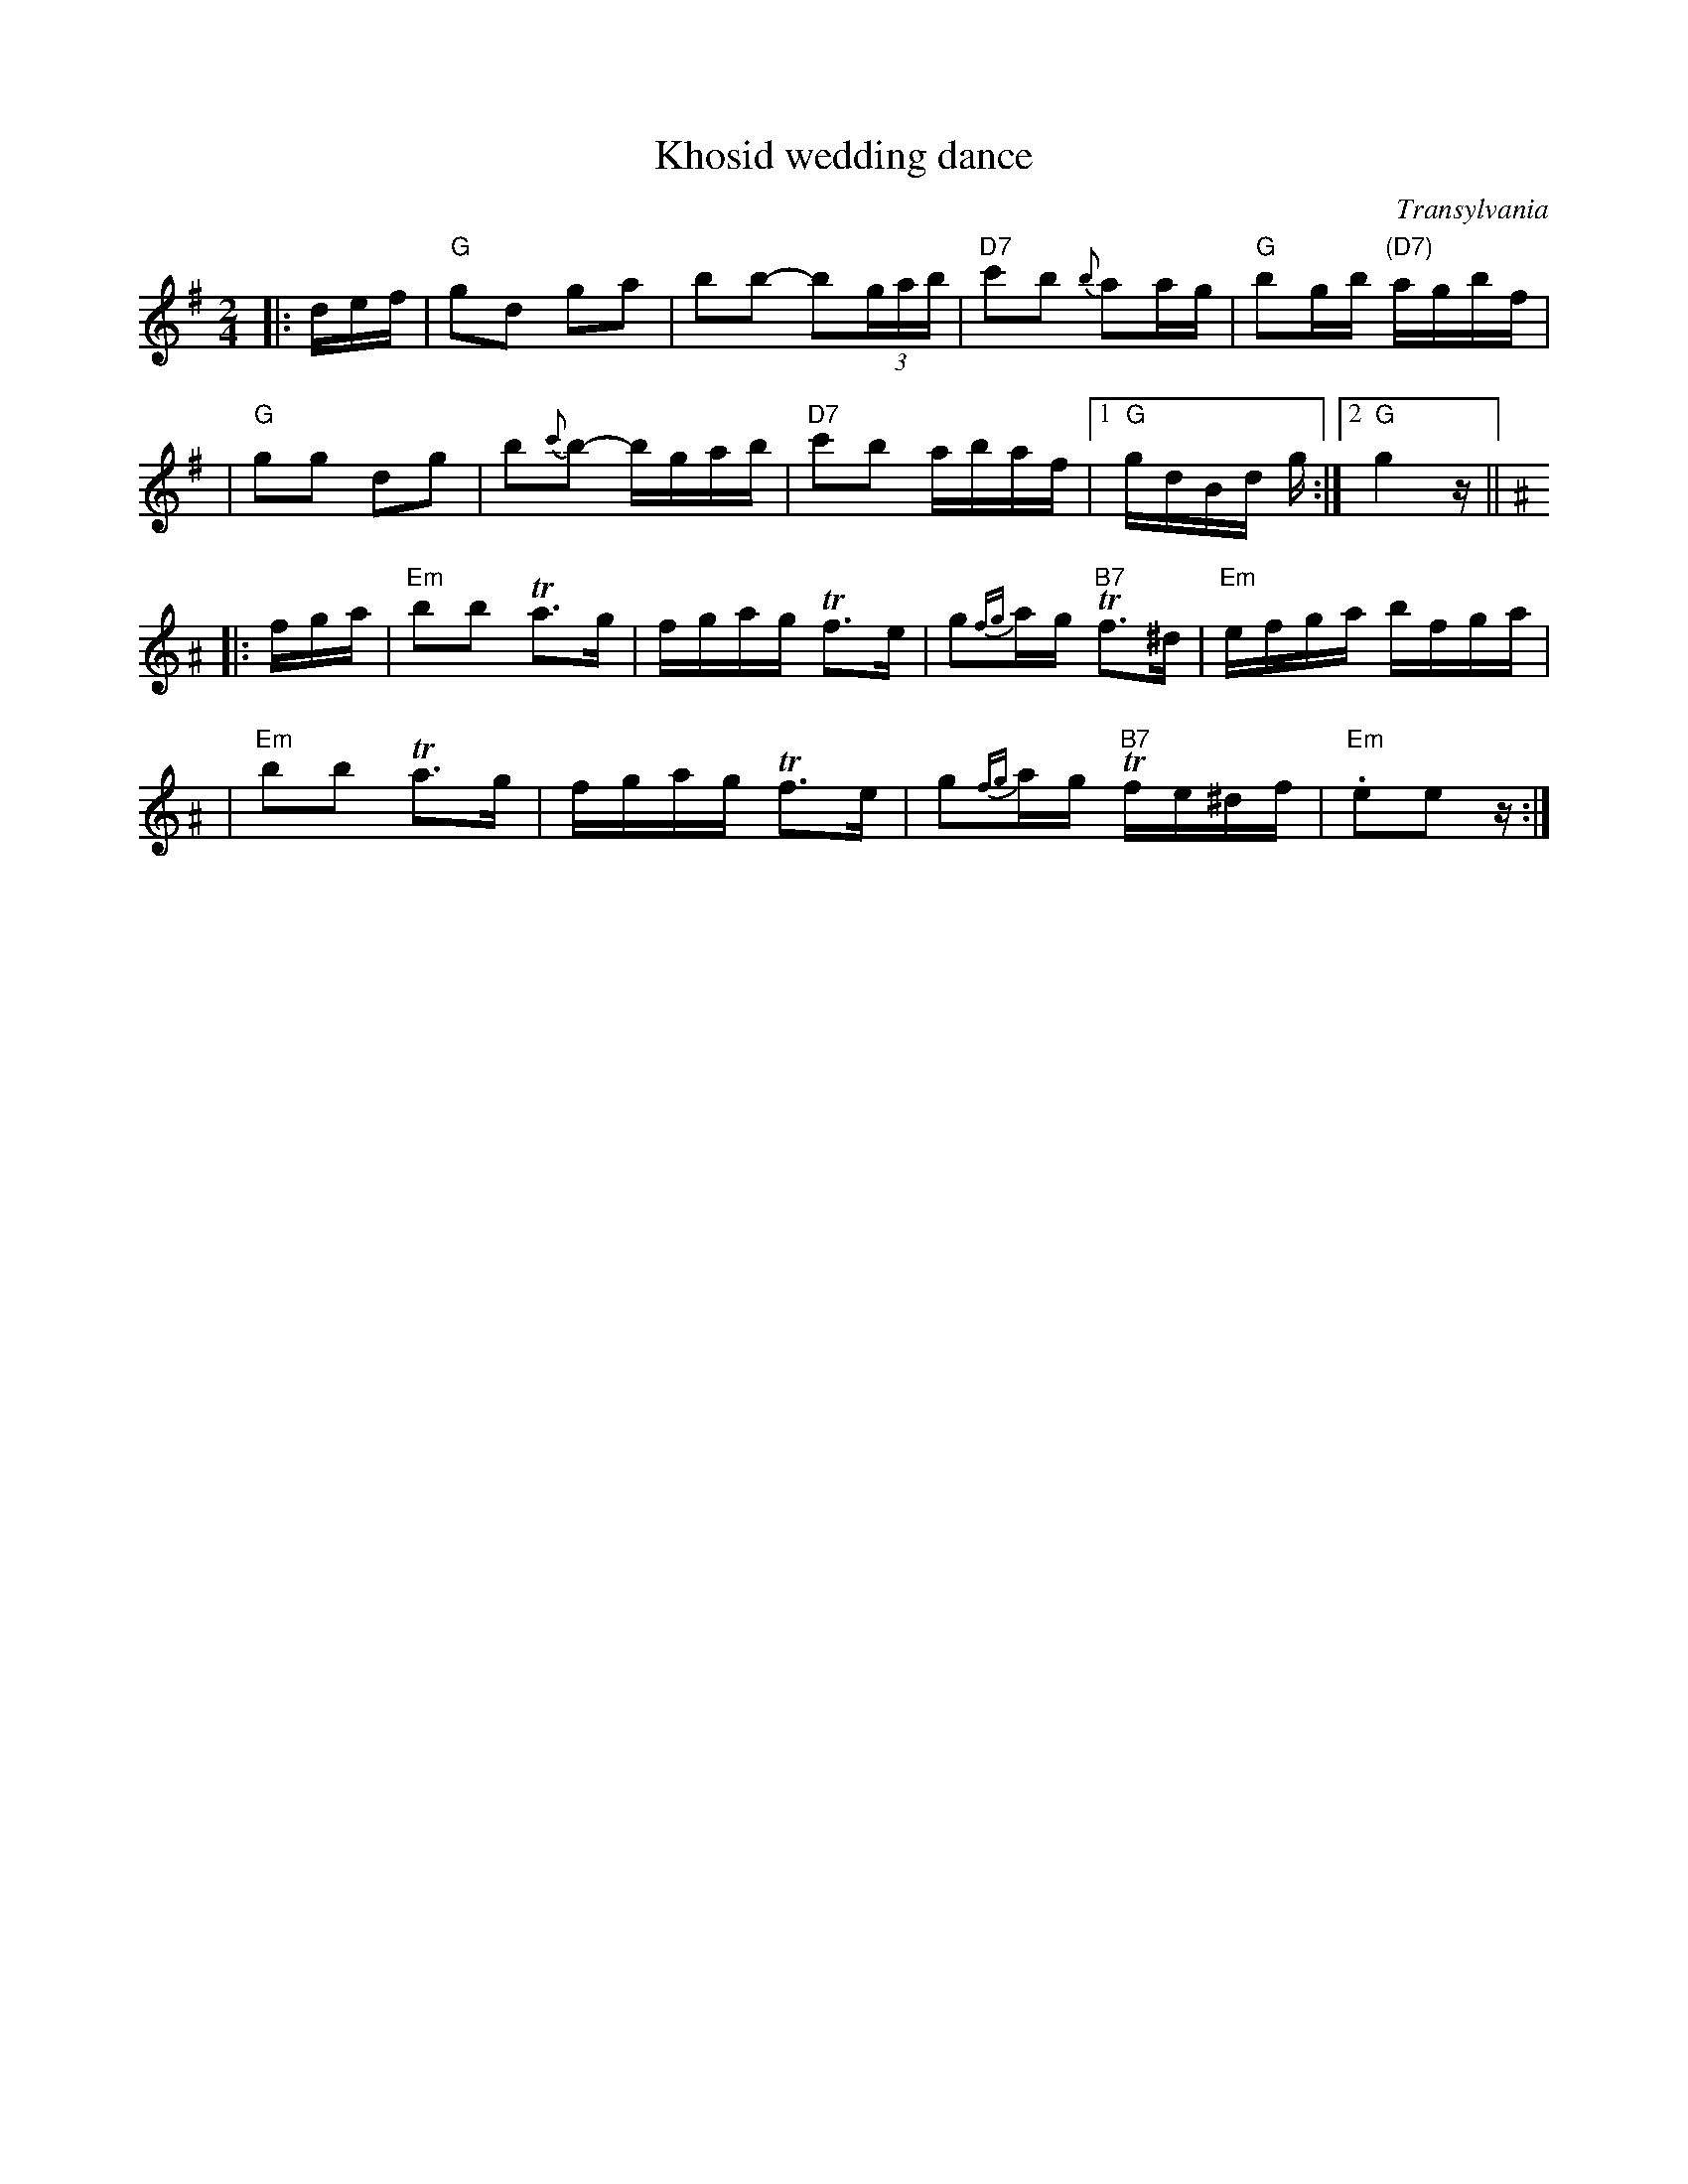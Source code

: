 X: 333
T: Khosid wedding dance
O: Transylvania
D: "Muszik\'as - The Lost Jewish Music of Transylvania (Hannibal 1373)
Z: John Chambers <jc:trillian.mit.edu>
R: cs\'ard\'as
M: 2/4
L: 1/16
K: G
|:def \
| "G"g2d2 g2a2 \
| b2b2- b2(3gab \
| "D7"c'2b2 {b}a2ag \
| "G"b2gb "(D7)"agbf |
| "G"g2g2 d2g2 \
| b2{c'}b2- bgab \
| "D7"c'2b2 abaf |1 "G"gdBd g :|2 "G"g4z ||[K:E exp ^A]
|: fga \
| "Em"b2b2 Ta3g \
| fgag Tf3e \
| g2{fg}ag "B7"Tf3^d \
| "Em"efga bfga |
| "Em"b2b2 Ta3g \
| fgag Tf3e \
| g2{fg}ag "B7"Tfe^df \
| "Em".e2e2z :|
